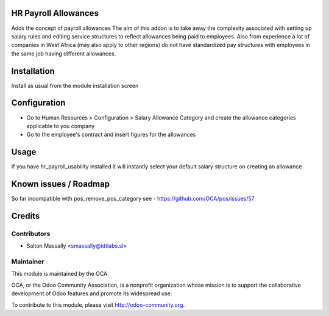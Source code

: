 HR Payroll Allowances
=====================

Adds the concept of payroll allowances
The aim of this addon is to take away the complexity associated with setting
up salary rules and editing service structures to reflect allowances being paid
to employees.
Also from experience a lot of companies in West Africa (may also apply to other
regions) do not have standardized pay structures with employees in the same job
having different allowances.


Installation
============

Install as usual from the module installation screen


Configuration
=============

* Go to Human Resources > Configuration > Salary Allowance Category and create the allowance categories applicable to you company

* Go to the employee's contract and insert figures for the allowances


Usage
=====
If you have hr_payroll_usability installed it will instantly select your default
salary structure on creating an allowance

Known issues / Roadmap
======================

So far incompatible with pos_remove_pos_category see - https://github.com/OCA/pos/issues/57



Credits
=======

Contributors
------------
* Salton Massally <smassally@idtlabs.sl>

Maintainer
----------

.. image:: http://odoo-community.org/logo.png
   :alt: Odoo Community Association
   :target: http://odoo-community.org

This module is maintained by the OCA.

OCA, or the Odoo Community Association, is a nonprofit organization whose mission is to support the collaborative development of Odoo features and promote its widespread use.

To contribute to this module, please visit http://odoo-community.org.